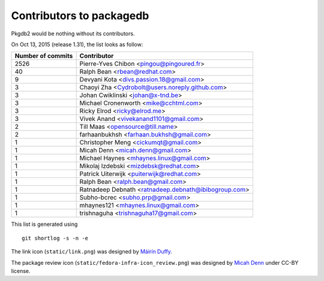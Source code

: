 Contributors to packagedb
=========================

Pkgdb2 would be nothing without its contributors.

On Oct 13, 2015 (release 1.31), the list looks as follow:

=================  ===========
Number of commits  Contributor
=================  ===========
  2526              Pierre-Yves Chibon <pingou@pingoured.fr>
    40              Ralph Bean <rbean@redhat.com>
     9              Devyani Kota <divs.passion.18@gmail.com>
     3              Chaoyi Zha <Cydrobolt@users.noreply.github.com>
     3              Johan Cwiklinski <johan@x-tnd.be>
     3              Michael Cronenworth <mike@cchtml.com>
     3              Ricky Elrod <ricky@elrod.me>
     3              Vivek Anand <vivekanand1101@gmail.com>
     2              Till Maas <opensource@till.name>
     2              farhaanbukhsh <farhaan.bukhsh@gmail.com>
     1              Christopher Meng <cickumqt@gmail.com>
     1              Micah Denn <micah.denn@gmail.com>
     1              Michael Haynes <mhaynes.linux@gmail.com>
     1              Mikolaj Izdebski <mizdebsk@redhat.com>
     1              Patrick Uiterwijk <puiterwijk@redhat.com>
     1              Ralph Bean <ralph.bean@gmail.com>
     1              Ratnadeep Debnath <ratnadeep.debnath@ibibogroup.com>
     1              Subho-bcrec <subho.prp@gmail.com>
     1              mhaynes121 <mhaynes.linux@gmail.com>
     1              trishnaguha <trishnaguha17@gmail.com>
=================  ===========

This list is generated using

::

  git shortlog -s -n -e


The link icon (``static/link.png``) was designed by
`Máirín Duffy <http://blog.linuxgrrl.com/>`_.

The package review icon (``static/fedora-infra-icon_review.png``) was designed
by `Micah Denn <http://micahdenn.com/>`_ under CC-BY license.

